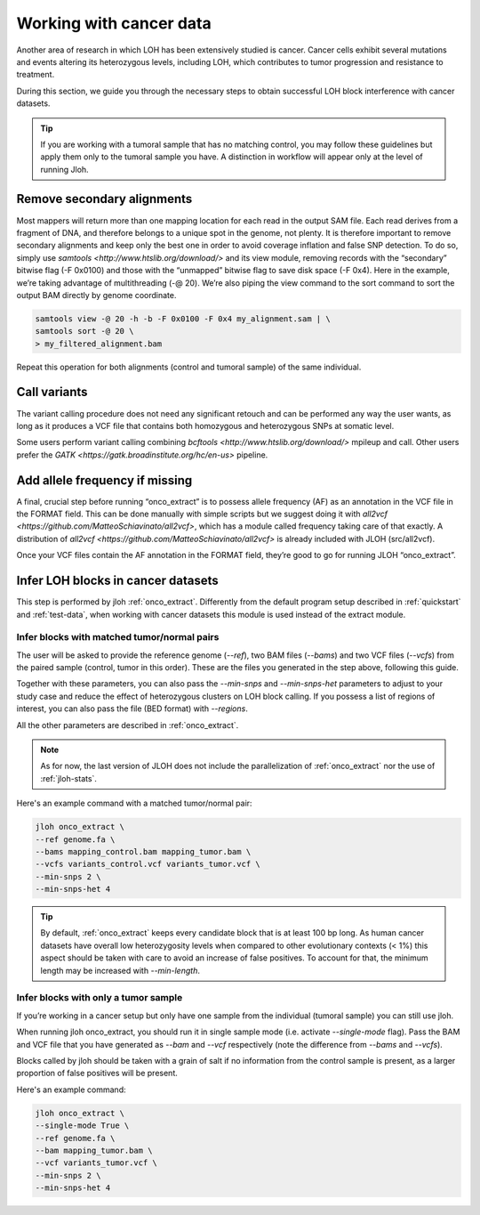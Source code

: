 .. _cancer-wf:

Working with cancer data
========================

Another area of research in which LOH has been extensively studied is cancer. Cancer cells exhibit several mutations and events altering its heterozygous levels, including LOH, which contributes to tumor progression and resistance to treatment.

.. image:: ../images/cancer.png


During this section, we guide you through the necessary steps to obtain successful LOH block interference with cancer datasets.

.. tip:: 
    
    If you are working with a tumoral sample that has no matching control, you may follow these guidelines but apply them only to the tumoral sample you have. A distinction in workflow will appear only at the level of running Jloh.


Remove secondary alignments
---------------------------

Most mappers will return more than one mapping location for each read in the output SAM file. Each read derives from a fragment of DNA, and therefore belongs to a unique spot in the genome, not plenty. It is therefore important to remove secondary alignments and keep only the best one in order to avoid coverage inflation and false SNP detection.
To do so, simply use `samtools <http://www.htslib.org/download/>` and its view module, removing records with the “secondary” bitwise flag (-F 0x0100) and those with the “unmapped” bitwise flag to save disk space (-F 0x4). Here in the example, we’re taking advantage of multithreading (-@ 20). We’re also piping the view command to the sort command to sort the output BAM directly by genome coordinate.

.. code-block::

    samtools view -@ 20 -h -b -F 0x0100 -F 0x4 my_alignment.sam | \
    samtools sort -@ 20 \
    > my_filtered_alignment.bam

Repeat this operation for both alignments (control and tumoral sample) of the same individual.


Call variants
-------------

The variant calling procedure does not need any significant retouch and can be performed any way the user wants, as long as it produces a VCF file that contains both homozygous and heterozygous SNPs at somatic level.

Some users perform variant calling combining `bcftools <http://www.htslib.org/download/>` mpileup and call. Other users prefer the `GATK <https://gatk.broadinstitute.org/hc/en-us>` pipeline.


Add allele frequency if missing
-------------------------------

A final, crucial step before running “onco_extract” is to possess allele frequency (AF) as an annotation in the VCF file in the FORMAT field. This can be done manually with simple scripts but we suggest doing it with `all2vcf <https://github.com/MatteoSchiavinato/all2vcf>`, which has a module called frequency taking care of that exactly. A distribution of `all2vcf <https://github.com/MatteoSchiavinato/all2vcf>` is already included with JLOH (src/all2vcf).

Once your VCF files contain the AF annotation in the FORMAT field, they’re good to go for running JLOH “onco_extract”.


Infer LOH blocks in cancer datasets
-----------------------------------

This step is performed by jloh :ref:`onco_extract`. Differently from the default program setup described in :ref:`quickstart` and :ref:`test-data`, when working with cancer datasets this module is used instead of the extract module.


Infer blocks with matched tumor/normal pairs
^^^^^^^^^^^^^^^^^^^^^^^^^^^^^^^^^^^^^^^^^^^^

The user will be asked to provide the reference genome (`--ref`), two BAM files (`--bams`) and two VCF files (`--vcfs`) from the paired sample (control, tumor in this order). These are the files you generated in the step above, following this guide.

Together with these parameters, you can also pass the `--min-snps` and `--min-snps-het` parameters to adjust to your study case and reduce the effect of heterozygous clusters on LOH block calling. If you possess a list of regions of interest, you can also pass the file (BED format) with `--regions`.

All the other parameters are described in :ref:`onco_extract`. 

.. note:: 
    
    As for now, the last version of JLOH does not include the parallelization of :ref:`onco_extract` nor the use of :ref:`jloh-stats`. 


Here's an example command with a matched tumor/normal pair: 

.. code-block::

    jloh onco_extract \
    --ref genome.fa \
    --bams mapping_control.bam mapping_tumor.bam \
    --vcfs variants_control.vcf variants_tumor.vcf \
    --min-snps 2 \
    --min-snps-het 4


.. tip::

    By default, :ref:`onco_extract` keeps every candidate block that is at least 100 bp long. As human cancer datasets have overall low heterozygosity levels when compared to other evolutionary contexts (< 1%) this aspect should be taken with care to avoid an increase of false positives. To account for that, the minimum length may be increased with `--min-length`.


Infer blocks with only a tumor sample
^^^^^^^^^^^^^^^^^^^^^^^^^^^^^^^^^^^^^

If you’re working in a cancer setup but only have one sample from the individual (tumoral sample) you can still use jloh. 

When running jloh onco_extract, you should run it in single sample mode (i.e. activate `--single-mode` flag). Pass the BAM and VCF file that you have generated as `--bam` and `--vcf` respectively (note the difference from `--bams` and `--vcfs`). 

Blocks called by jloh should be taken with a grain of salt if no information from the control sample is present, as a larger proportion of false positives will be present. 

Here's an example command:

.. code-block::

    jloh onco_extract \
    --single-mode True \
    --ref genome.fa \
    --bam mapping_tumor.bam \
    --vcf variants_tumor.vcf \
    --min-snps 2 \
    --min-snps-het 4 